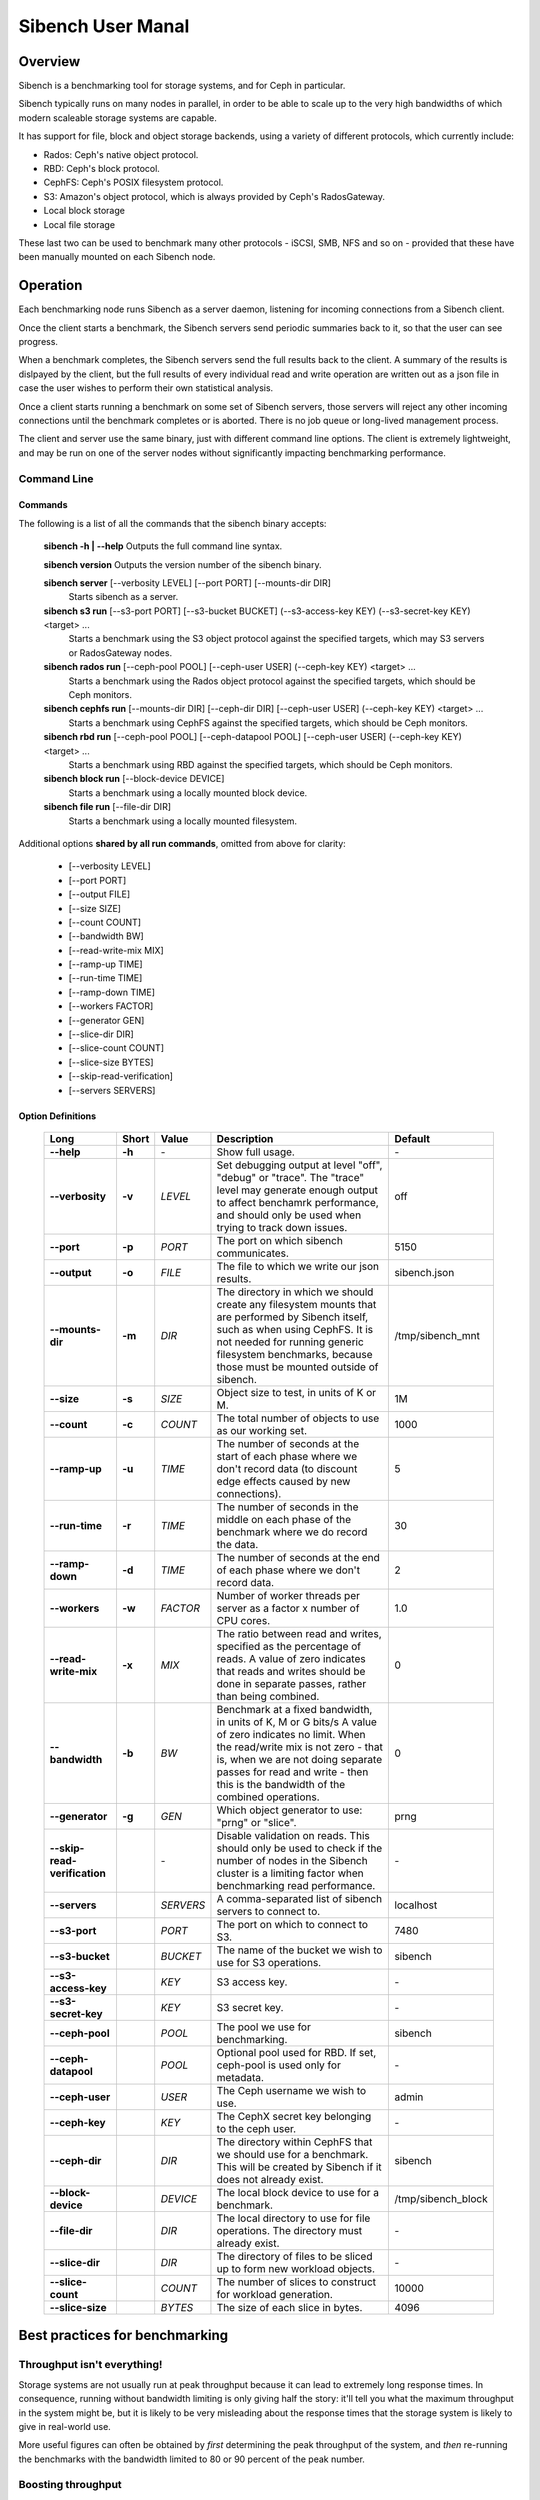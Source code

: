 ==================
Sibench User Manal
==================

Overview
========

Sibench is a benchmarking tool for storage systems, and for Ceph in particular.  

Sibench typically runs on many nodes in parallel, in order to be able to scale up to the very high bandwidths of which modern scaleable storage systems are capable.  

It has support for file, block and object storage backends, using a variety of different protocols, which currently include:

- Rados: Ceph's native object protocol.
- RBD: Ceph's block protocol.
- CephFS: Ceph's POSIX filesystem protocol.
- S3: Amazon's object protocol, which is always provided by Ceph's RadosGateway.
- Local block storage
- Local file storage

These last two can be used to benchmark many other protocols - iSCSI, SMB, NFS and so on - provided that these have been manually mounted on each Sibench node.


Operation
=========

Each benchmarking node runs Sibench as a server daemon, listening for incoming connections from a Sibench client.  

Once the client starts a benchmark, the Sibench servers send periodic summaries back to it, so that the user can see progress.

When a benchmark completes, the Sibench servers send the full results back to the client.  A summary of the results is dislpayed by the client,
but the full results of every individual read and write operation are written out as a json file in case the user wishes to perform their own statistical analysis.

Once a client starts running a benchmark on some set of Sibench servers, those servers will reject any other incoming connections until the benchmark
completes or is aborted.  There is no job queue or long-lived management process.
  
The client and server use the same binary, just with different command line options.  The client is extremely lightweight, and may be run on one of the server nodes without significantly impacting benchmarking performance.

Command Line
------------

Commands
~~~~~~

The following is a list of all the commands that the sibench binary accepts:

    **sibench -h | --help**
    Outputs the full command line syntax.
    
    **sibench version**
    Outputs the version number of the sibench binary.
    
    **sibench server** [--verbosity LEVEL] [--port PORT] [--mounts-dir DIR]
      Starts sibench as a server. 
    
    **sibench s3 run** [--s3-port PORT] [--s3-bucket BUCKET] (--s3-access-key KEY) (--s3-secret-key KEY) <target> ...
      Starts a benchmark using the S3 object protocol against the specified targets, which may S3 servers or RadosGateway nodes.
    
    **sibench rados run** [--ceph-pool POOL] [--ceph-user USER] (--ceph-key KEY) <target> ...
      Starts a benchmark using the Rados object protocol against the specified targets, which should be Ceph monitors.
    
    **sibench cephfs run** [--mounts-dir DIR] [--ceph-dir DIR] [--ceph-user USER] (--ceph-key KEY) <target> ...
      Starts a benchmark using CephFS against the specified targets, which should be Ceph monitors.
    
    **sibench rbd run** [--ceph-pool POOL] [--ceph-datapool POOL] [--ceph-user USER] (--ceph-key KEY) <target> ...
      Starts a benchmark using RBD against the specified targets, which should be Ceph monitors.
    
    **sibench block run** [--block-device DEVICE]
      Starts a benchmark using a locally mounted block device.
    
    **sibench file run** [--file-dir DIR]
      Starts a benchmark using a locally mounted filesystem.
    
Additional options **shared by all run commands**, omitted from above for clarity:
    
    - [--verbosity LEVEL] 
    - [--port PORT] 
    - [--output FILE]
    - [--size SIZE] 
    - [--count COUNT] 
    - [--bandwidth BW] 
    - [--read-write-mix MIX] 
    - [--ramp-up TIME] 
    - [--run-time TIME] 
    - [--ramp-down TIME] 
    - [--workers FACTOR] 
    - [--generator GEN] 
    - [--slice-dir DIR] 
    - [--slice-count COUNT] 
    - [--slice-size BYTES]
    - [--skip-read-verification]
    - [--servers SERVERS] 


Option Definitions
~~~~~~~~~~~~~~~~

  +------------------------------+--------+-----------+-----------------------------------------------------------------------------------------+--------------------+
  | Long                         | Short  | Value     | Description                                                                             | Default            |
  +==============================+========+===========+=========================================================================================+====================+
  | **--help**                   | **-h** | \-        | Show full usage.                                                                        | \-                 |
  +------------------------------+--------+-----------+-----------------------------------------------------------------------------------------+--------------------+
  | **--verbosity**              | **-v** | *LEVEL*   | Set debugging output at level "off", "debug" or "trace".  The "trace" level may         |                    |
  |                              |        |           | generate enough output to affect benchamrk performance, and should only be used when    |                    |
  |                              |        |           | trying to track down issues.                                                            | off                |
  +------------------------------+--------+-----------+-----------------------------------------------------------------------------------------+--------------------+
  | **--port**                   | **-p** | *PORT*    | The port on which sibench communicates.                                                 |  5150              |
  +------------------------------+--------+-----------+-----------------------------------------------------------------------------------------+--------------------+  
  | **--output**                 | **-o** | *FILE*    | The file to which we write our json results.                                            | sibench.json       |
  +------------------------------+--------+-----------+-----------------------------------------------------------------------------------------+--------------------+
  | **--mounts-dir**             | **-m** | *DIR*     | The directory in which we should create any filesystem mounts that are performed by     | /tmp/sibench_mnt   |
  |                              |        |           | Sibench itself, such as when using CephFS.  It is not needed for running generic        |                    |
  |                              |        |           | filesystem benchmarks, because those must be mounted outside of sibench.                |                    |
  +------------------------------+--------+-----------+-----------------------------------------------------------------------------------------+--------------------+
  | **--size**                   | **-s** | *SIZE*    | Object size to test, in units of K or M.                                                | 1M                 |
  +------------------------------+--------+-----------+-----------------------------------------------------------------------------------------+--------------------+
  | **--count**                  | **-c** | *COUNT*   | The total number of objects to use as our working set.                                  | 1000               |
  +------------------------------+--------+-----------+-----------------------------------------------------------------------------------------+--------------------+
  | **--ramp-up**                | **-u** | *TIME*    | The number of seconds at the start of each phase where we don't record data (to         | 5                  |
  |                              |        |           | discount edge effects caused by new connections).                                       |                    |
  +------------------------------+--------+-----------+-----------------------------------------------------------------------------------------+--------------------+
  | **--run-time**               | **-r** | *TIME*    | The number of seconds in the middle on each phase of the benchmark where we             | 30                 |
  |                              |        |           | do record the data.                                                                     |                    |
  +------------------------------+--------+-----------+-----------------------------------------------------------------------------------------+--------------------+
  | **--ramp-down**              | **-d** | *TIME*    | The number of seconds at the end of each phase where we don't record data.              | 2                  |
  +------------------------------+--------+-----------+-----------------------------------------------------------------------------------------+--------------------+
  | **--workers**                | **-w** | *FACTOR*  | Number of worker threads per server as a factor x number of CPU cores.                  | 1.0                |
  +------------------------------+--------+-----------+-----------------------------------------------------------------------------------------+--------------------+
  | **--read-write-mix**         | **-x** | *MIX*     | The ratio between read and writes, specified as the percentage of reads.                | 0                  |
  |                              |        |           | A value of zero indicates that reads and writes should be done in separate passes,      |                    |
  |                              |        |           | rather than being combined.                                                             |                    |
  +------------------------------+--------+-----------+-----------------------------------------------------------------------------------------+--------------------+
  | **--bandwidth**              | **-b** | *BW*      | Benchmark at a fixed bandwidth, in units of K, M or G bits/s                            | 0                  |
  |                              |        |           | A value of zero indicates no limit.                                                     |                    |
  |                              |        |           | When the read/write mix is not zero - that is, when we are not doing separate passes    |                    |
  |                              |        |           | for read and write - then this is the bandwidth of the combined operations.             |                    |
  +------------------------------+--------+-----------+-----------------------------------------------------------------------------------------+--------------------+
  | **--generator**              | **-g** | *GEN*     | Which object generator to use: "prng" or "slice".                                       | prng               |
  +------------------------------+--------+-----------+-----------------------------------------------------------------------------------------+--------------------+
  | **--skip-read-verification** |        | \-        | Disable validation on reads.  This should only be used to check if the number of nodes  | \-                 |
  |                              |        |           | in the Sibench cluster is a limiting factor when benchmarking read performance.         |                    |
  +------------------------------+--------+-----------+-----------------------------------------------------------------------------------------+--------------------+
  | **--servers**                |        | *SERVERS* | A comma-separated list of sibench servers to connect to.                                | localhost          |
  +------------------------------+--------+-----------+-----------------------------------------------------------------------------------------+--------------------+
  | **--s3-port**                |        | *PORT*    | The port on which to connect to S3.                                                     | 7480               |
  +------------------------------+--------+-----------+-----------------------------------------------------------------------------------------+--------------------+
  | **--s3-bucket**              |        | *BUCKET*  | The name of the bucket we wish to use for S3 operations.                                | sibench            |
  +------------------------------+--------+-----------+-----------------------------------------------------------------------------------------+--------------------+
  | **--s3-access-key**          |        | *KEY*     | S3 access key.                                                                          | \-                 |
  +------------------------------+--------+-----------+-----------------------------------------------------------------------------------------+--------------------+
  | **--s3-secret-key**          |        | *KEY*     | S3 secret key.                                                                          | \-                 |
  +------------------------------+--------+-----------+-----------------------------------------------------------------------------------------+--------------------+
  | **--ceph-pool**              |        | *POOL*    | The pool we use for benchmarking.                                                       | sibench            |
  +------------------------------+--------+-----------+-----------------------------------------------------------------------------------------+--------------------+
  | **--ceph-datapool**          |        | *POOL*    | Optional pool used for RBD.  If set, ceph-pool is used only for metadata.               | \-                 |
  +------------------------------+--------+-----------+-----------------------------------------------------------------------------------------+--------------------+
  | **--ceph-user**              |        | *USER*    | The Ceph username we wish to use.                                                       | admin              |
  +------------------------------+--------+-----------+-----------------------------------------------------------------------------------------+--------------------+
  | **--ceph-key**               |        | *KEY*     | The CephX secret key belonging to the ceph user.                                        | \-                 |
  +------------------------------+--------+-----------+-----------------------------------------------------------------------------------------+--------------------+
  | **--ceph-dir**               |        | *DIR*     | The directory within CephFS that we should use for a benchmark.    This will be created | sibench            |
  |                              |        |           | by Sibench if it does not already exist.                                                |                    |
  +------------------------------+--------+-----------+-----------------------------------------------------------------------------------------+--------------------+
  | **--block-device**           |        | *DEVICE*  | The local block device to use for a benchmark.                                          | /tmp/sibench_block |
  +------------------------------+--------+-----------+-----------------------------------------------------------------------------------------+--------------------+
  | **--file-dir**               |        | *DIR*     | The local directory to use for file operations.  The directory must already exist.      | \-                 |
  +------------------------------+--------+-----------+-----------------------------------------------------------------------------------------+--------------------+
  | **--slice-dir**              |        | *DIR*     | The directory of files to be sliced up to form new workload objects.                    | \-                 |
  +------------------------------+--------+-----------+-----------------------------------------------------------------------------------------+--------------------+
  | **--slice-count**            |        | *COUNT*   | The number of slices to construct for workload generation.                              | 10000              |
  +------------------------------+--------+-----------+-----------------------------------------------------------------------------------------+--------------------+
  | **--slice-size**             |        | *BYTES*   | The size of each slice in bytes.                                                        | 4096               |
  +------------------------------+--------+-----------+-----------------------------------------------------------------------------------------+--------------------+




Best practices for benchmarking
===============================

Throughput isn't everything!
----------------------------

Storage systems are not usually run at peak throughput because it can lead to extremely long response times.  In consequence, running without bandwidth limiting is
only giving half the story: it'll tell you what the maximum throughput in the system might be, but it is likely to be very misleading about the response times that the 
storage system is likely to give in real-world use.

More useful figures can often be obtained by *first* determining the peak throughput of the system, and *then* re-running the benchmarks with the bandwidth limited to 80 or 90 percent of the peak number.  

Boosting throughput
-------------------

Sibench is inefficient with respect to the amount of load it puts on its own nodes.  This is by design: we do not want to have to wait long for a thread to be scheduled in order to read data that has become available.  Nor do we want to be interrupted during a write. Both of these scenarios can have a huge effect on the accuracy of our response time measurements, and may make them look much worse than they really are.  

As a consequence, a sibench node only starts up as many workers as it has cores.  This is adjustable using the ``--workers`` option.  (A factor of 2.0 will have twice as many workers as cores).  This may be useful if we want to determine absolute maximum throughput, provided we don't care about the accuracy of the response times.

Alternatively, you may also be able boost read throughput from the sibench nodes by using the ``--skip-read-verification`` option, which does exactly what it suggests.

In general though, neither of these two options are recommended except for one particular use case: if disabling read verification or increasing the worker count boosts your throughput numbers, then that is an indication that more Sibench nodes should be added in order to benchmark at those rates whilst still giving accurate timings.

Response times
--------------

Whilst Sibench will output the maximum, minimum and average response times, in practice it is the 95%-response time - the time in which 95% of requests complete - that is
likely to be the most informative.  Maximum response times can be thrown out by one outlier result, which in turn poisons the average.  The 95% figure (or the 99% figure if
you wish to perform your own analysis) is a better indicator of a system's behaviour. 

Memory considerations
---------------------

Sibench is written to use as little memory as possible.  The generators algorithmically create each object to be written or read-and-verified on the fly, and so objects do not need to be held in memory for longer than a single read or write operation as they can be recreated at will.

Unfortunately, some of the Ceph native libraries used by Sibench do appear to hold on to data for longer periods of time.  This can result in large amounts of memory being used, which can result in two undesirable outcomes:

* Swapping: if the benchmarking process needs to swap, then performance figures are likely to be wildly wrong.

* Process death: on Linux, the OOM Killer in the kernel will terminate processes that take too much memory with a SIGKILL.  Since this is not a signal that can be caught, there is no warning or error when it occurs.  (The systemd script should start a new copy of the server immediately though, so the Sibench ndoe will be usable for a new benchmark run with no further action.

At the start of each run, Sibench determines how much physical memory each node has, and does some back-of-the-envelope maths to determine how much memory a benchmark may consume in the worst case.  If the latter is within about 80% of the former, it outputs a warning message to alert the user of possible consequences.   

Cache considerations
--------------------

When doing read operations, it is vital that your working set is large enough that the storage backend cannot fulfil requests from cache - unless of course, that is what you
are trying to benchmark!  The object `size` and `count` parameters determine your working set.  For example, if you have 10,000 objects of 1M size, then your working set will be 10 GB.  

Exactly how big your working set needs to be is dependent on the storage system under test, and may be difficult to determine.  For instance, when benchmarking Rados, we would need to consider not only Ceph's own cache sizes, but also the combined amount of cache built into all the drives in the system.

When in doubt, use a bigger object count.  The only downsides to using a larger count are the possibility of running out of memory on the Sibench nodes themselves, and the
increased amount of time it will take to clean up after the benchmark.

Homogeneous cores
-----------------

Sibench divides its workload between nodes, with each taking responsibility for reading and writing some number of objects.  The division of labour is done purely according
to how many cores each node has.  It does not attempt to measure the performance of each server node, nor does it use some artificial measure of performance such as BogoMIPS.
Because of this, it is important that the nodes used as Sibench servers be of roughly equivalent speed, at least on a per-core basis.

The reason for this is that if one Sibench server is far quicker than its peers, then when it finishes reading its share of the objects and loops round to start at the beginning again, the data may still be in the storage system's caches.


The details...
==============

Generators
----------

Generators create the data that Sibench uses as workloads for the storage system.  There are currently two of them, selectable with the ``--generator`` option.

PRNG Generator
~~~~~~~~~~~~

The PRNG generator creates data which is entirely pseudorandom.  It requires no configuration, and is the default choice.  However, it has one shortcoming: because it
creates pseudorandom data, it is not compressible.  If you wish to test compression in your storage system, then you will need need to create a compressible workload.
The same restriction applies to de-duplication technologies.

Slice Generator
~~~~~~~~~~~~~

The Slice generator builds workloads from existing files.  It aims to reproduce the compressibility characteristics of those files, whilst still creating an effectively infinite supply of different objects.

It works by taking a directory of files (which will usually be of the same type: source code, VM images, movies, or whatever), and then loading fixed sized slices of 
bytes from random positions within those files.  The end result is that we have a library of (say) 1000 slices, each containing (say) 4Kb of data.  Both of those values
may be set with command line options.

When asked to generate a new workload object the slice generator does the following:

1.  Creates a random seed.
2.  Writes the seed into the start of the workload object.
3.  Uses the seed to create a PRNG just for this workload object.
4.  Uses that prng to select slices from our library, which are concatenated onto the object until we have as many bytes as we were asked for.

This approach means that we do not need to ever store the objects themselves: we can verify a read operation by reading the seed from the first few bytes, and then 
recreating the object we would expect.

Note that the directory of data to be sliced needs to be in the same location on each of the Sibench server nodes.

The drivers do *not* need to have the same files in their slice directories, though it's likely that they will.  One option would be to mount the same NFS share on all
the drivers as a repository for the slice data.  Performance when loading the slices is not a consideration, since it is done before the benchmark begins, and so will not
affect the numbers.

Write cycles
------------

The `count` parameter determines how many objects we create.  However, for long benchmarks runs, or for small counts or object sizes, we are likely to wrap around
and start writing from the first object again.  If this happens, Sibench internally increments a cycle counter, which it uses to ensure that objects written in 
different cycles will have different contents, even though the object will still use the same key as previously. 

The prepare phase
-----------------

Sibench either benchmarks write operations first and then read operations, or else it benchmarks a mixture of the too (depending on the `--read-write-mix` option.
When benchmarking reads, or a read-write mix, it must first ensure that there are enough objects there to read before it can start work.  This is the *prepare* phase,
and that is what is happening when you see messages about 'Preparing'. 

It also happens if we are doing separate writes and reads and we did not have a long enough run time for Sibench to write all of the objects specified by the `count` 
option.  In this case, the prepare phase will keep writing until all the objects are ready for reading.


Slow shutdown
-------------

There are times when sibench can take a long time when cleaning up after a benchmark run.  This is due to Ceph being extremely slow at deleting objects.

Future versions of Sibench may add an option to not clean up their data in order to avoid this.  (For test clusters with no production data, it would be faster to not
have Sibench clean up, but to delete and recreate the Ceph pools instead).
